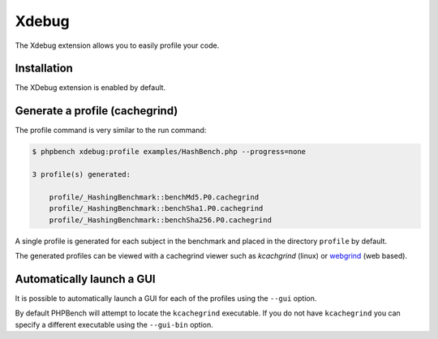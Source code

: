 Xdebug
======

The Xdebug extension allows you to easily profile your code.

Installation
------------

The XDebug extension is enabled by default.

Generate a profile (cachegrind)
-------------------------------

The profile command is very similar to the run command:

.. code-block:: bash

    $ phpbench xdebug:profile examples/HashBench.php --progress=none

    3 profile(s) generated:

        profile/_HashingBenchmark::benchMd5.P0.cachegrind
        profile/_HashingBenchmark::benchSha1.P0.cachegrind
        profile/_HashingBenchmark::benchSha256.P0.cachegrind

A single profile is generated for each subject in the benchmark and placed in
the directory ``profile`` by default.

The generated profiles can be viewed with a cachegrind viewer such as
`kcachgrind` (linux) or `webgrind`_ (web based).

.. image:: ../images/profile.png

Automatically launch a GUI
--------------------------

It is possible to automatically launch a GUI for each of the profiles using
the ``--gui`` option. 

By default PHPBench will attempt to locate the ``kcachegrind`` executable. If
you do not have ``kcachegrind`` you can specify a different executable using
the ``--gui-bin`` option.

.. _profiles: http://xdebug.org/docs/profiler
.. _kcachegrind: http://kcachegrind.sourceforge.net/html/Home.html
.. _webgrind: https://github.com/jokkedk/webgrind
